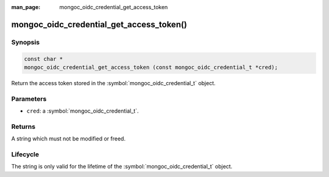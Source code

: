:man_page: mongoc_oidc_credential_get_access_token

mongoc_oidc_credential_get_access_token()
=========================================

Synopsis
--------

.. code-block:: c

  const char *
  mongoc_oidc_credential_get_access_token (const mongoc_oidc_credential_t *cred);

Return the access token stored in the :symbol:`mongoc_oidc_credential_t` object.

Parameters
----------

* ``cred``: a :symbol:`mongoc_oidc_credential_t`.

Returns
-------

A string which must not be modified or freed.

Lifecycle
---------

The string is only valid for the lifetime of the :symbol:`mongoc_oidc_credential_t` object.

.. seealso::

  - :symbol:`mongoc_oidc_credential_t`
  - :symbol:`mongoc_oidc_callback_fn_t`
  - :symbol:`mongoc_oidc_credential_new`
  - :symbol:`mongoc_oidc_credential_new_with_expires_in`
